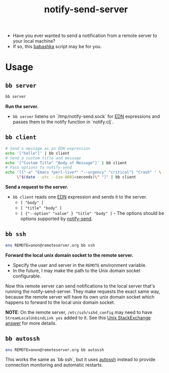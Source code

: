 #+title: notify-send-server
#+startup: fold indent
#+filetags: :github:project:

- Have you ever wanted to send a notification from a remote server to your local machine?
- If so, this [[https://babashka.org/][babashka]] script may be for you.

* Usage

** =bb server=
#+begin_src bash
bb server
#+end_src

*Run the server.*

- =bb server= listens on `/tmp/notify-send.sock` for [[https://github.com/edn-format/edn][EDN]] expressions and passes them to the notify function in `notify.clj`.

** =bb client=
#+begin_src bash
# Send a message as an EDN expression
echo '["hello"]' | bb client
# Send a custom title and message
echo '["Custom Title" "Body of Message"]' | bb client
# Pass options to notify-send
echo '[{"-a" "Emacs *perl-live*" "--urgency" "critical"} "Crash" ' \
     \"$(date --utc --iso-8601=seconds)\" "]" | bb client
#+end_src

*Send a request to the server.*

- =bb client= reads one [[https://github.com/edn-format/edn][EDN]] expression and sends it to the server.
  + =[ "body" ]=
  + =[ "title" "body" ]=
  + =[ {"--option" "value" } "title" "body" ]= - The options should be options supported by [[https://manpages.ubuntu.com/manpages/noble/man1/notify-send.1.html][notify-send]].

** =bb ssh=
#+begin_src bash
env REMOTE=anon@remoteserver.org bb ssh
#+end_src

*Forward the local unix domain socket to the remote server.*

- Specify the user and server in the =REMOTE= environment variable.
- In the future, I may make the path to the Unix domain socket configurable.

Now this remote server can send notifications to the local server that's running the notify-send-server.  They make requests the exact same way, because the remote server will have its own unix domain socket which happens to forward to the local unix domain socket.

*NOTE*:  On the remote server, =/etc/ssh/sshd_config= may need to have =StreamLocalUnbindLink yes= added to it.  See this [[https://unix.stackexchange.com/a/429903][Unix StackExchange answer]] for more details.

** =bb autossh=
#+begin_src bash
env REMOTE=anon@remoteserver.org bb autossh
#+end_src

This works the same as `bb ssh`, but it uses [[https://github.com/Autossh/autossh][autossh]] instead to provide connection monitoring and automatic restarts.
